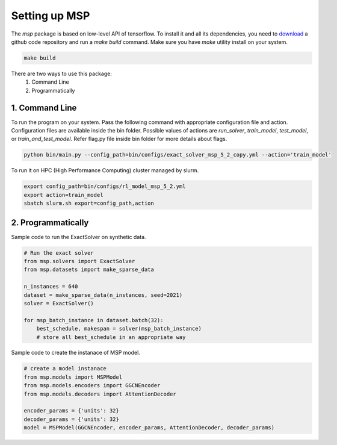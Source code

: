 .. _settingup:

Setting up MSP
==============
The `msp` package is based on low-level API of tensorflow. To install it and all its 
dependencies, you need to `download <https://github.com/bilalsp/msp>`_ a github code 
repository and run a `make build` command. 
Make sure you have `make` utility install on your system.

.. code-block:: bash
    
    make build

There are two ways to use this package:
   1. Command Line
   2. Programmatically

1. Command Line
----------------
To run the program on your system. Pass the following command with appropriate configuration file and 
action. Configuration files are available inside the bin folder. Possible values of actions are 
`run_solver`, `train_model`, `test_model`, or `train_and_test_model`. Refer flag.py file inside bin folder
for more details about flags.

.. code-block:: bash

    python bin/main.py --config_path=bin/configs/exact_solver_msp_5_2_copy.yml --action='train_model'

To run it on HPC (High Performance Computing) cluster managed by slurm.

.. code-block:: bash

    export config_path=bin/configs/rl_model_msp_5_2.yml
    export action=train_model
    sbatch slurm.sh export=config_path,action


2. Programmatically
-------------------
Sample code to run the ExactSolver on synthetic data.

.. code-block:: python

    # Run the exact solver
    from msp.solvers import ExactSolver
    from msp.datasets import make_sparse_data

    n_instances = 640
    dataset = make_sparse_data(n_instances, seed=2021) 
    solver = ExactSolver()

    for msp_batch_instance in dataset.batch(32):
        best_schedule, makespan = solver(msp_batch_instance)
        # store all best_schedule in an appropriate way


Sample code to create the instanace of MSP model.

.. code-block:: python

    # create a model instanace
    from msp.models import MSPModel
    from msp.models.encoders import GGCNEncoder
    from msp.models.decoders import AttentionDecoder

    encoder_params = {'units': 32}
    decoder_params = {'units': 32}
    model = MSPModel(GGCNEncoder, encoder_params, AttentionDecoder, decoder_params)
    
